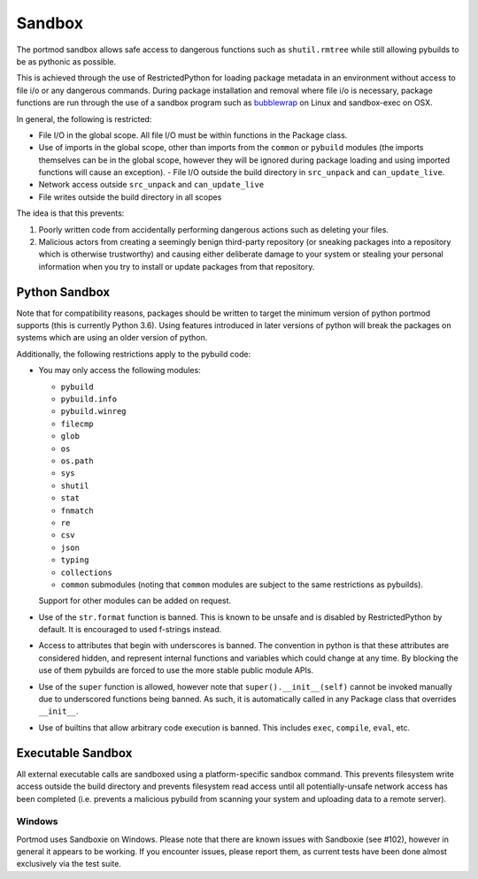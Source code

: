 .. _sandbox:

Sandbox
=======

The portmod sandbox allows safe access to dangerous functions such as
``shutil.rmtree`` while still allowing pybuilds to be as pythonic as
possible.

This is achieved through the use of RestrictedPython for loading package
metadata in an environment without access to file i/o or any dangerous
commands. During package installation and removal where file i/o is
necessary, package functions are run through the use of a sandbox
program such as
`bubblewrap <https://github.com/projectatomic/bubblewrap>`__ on Linux
and sandbox-exec on OSX.

In general, the following is restricted:

- File I/O in the global scope. All file I/O must be within functions
  in the Package class.
- Use of imports in the global scope, other than imports from the
  ``common`` or ``pybuild`` modules (the imports themselves can be in
  the global scope, however they will be ignored during package loading
  and using imported functions will cause an exception). - File I/O
  outside the build directory in ``src_unpack`` and ``can_update_live``.
- Network access outside ``src_unpack`` and ``can_update_live``
- File writes outside the build directory in all scopes

The idea is that this prevents:

1. Poorly written code from accidentally performing dangerous actions such
   as deleting your files.
2. Malicious actors from creating a seemingly benign third-party
   repository (or sneaking packages into a repository which is otherwise
   trustworthy) and causing either deliberate damage to your system or
   stealing your personal information when you try to install or update
   packages from that repository.

Python Sandbox
--------------

Note that for compatibility reasons, packages should be written to
target the minimum version of python portmod supports (this is currently
Python 3.6). Using features introduced in later versions of python will
break the packages on systems which are using an older version of
python.

Additionally, the following restrictions apply to the pybuild code:

- You may only access the following modules:

  * ``pybuild``
  * ``pybuild.info``
  * ``pybuild.winreg``
  * ``filecmp``
  * ``glob``
  * ``os``
  * ``os.path``
  * ``sys``
  * ``shutil``
  *  ``stat``
  *  ``fnmatch``
  * ``re``
  * ``csv``
  * ``json``
  * ``typing``
  * ``collections``
  * ``common`` submodules (noting that ``common`` modules are subject to the
    same restrictions as pybuilds).

  Support for other modules can be added on request.
- Use of the ``str.format`` function is banned. This is known to be
  unsafe and is disabled by RestrictedPython by default. It is
  encouraged to used f-strings instead.
- Access to attributes that begin with underscores is banned. The convention
  in python is that these attributes are considered hidden, and represent
  internal functions and variables which could change at any time.
  By blocking the use of them pybuilds are forced to use the more stable
  public module APIs.
- Use of the ``super`` function is allowed, however note that
  ``super().__init__(self)`` cannot be invoked manually due to underscored
  functions being banned. As such, it is automatically called in any
  Package class that overrides ``__init__``.
- Use of builtins that allow arbitrary code execution is banned.
  This includes ``exec``, ``compile``, ``eval``, etc.

Executable Sandbox
------------------

All external executable calls are sandboxed using a platform-specific
sandbox command. This prevents filesystem write access outside the build
directory and prevents filesystem read access until all
potentially-unsafe network access has been completed (i.e. prevents a
malicious pybuild from scanning your system and uploading data to a
remote server).

Windows
~~~~~~~

Portmod uses Sandboxie on Windows. Please note that there are known
issues with Sandboxie (see #102), however in general it appears to be
working. If you encounter issues, please report them, as current tests
have been done almost exclusively via the test suite.
